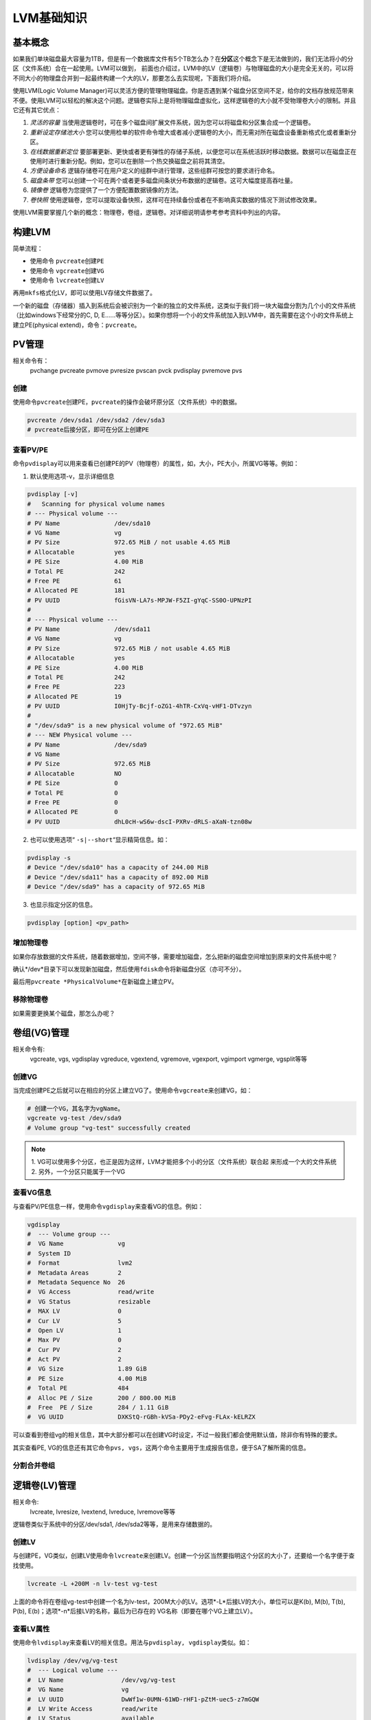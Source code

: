 LVM基础知识
***********

.. author:: default
.. categories:: devops
.. tags:: devops, deploy, disk
.. comments::
.. more::



基本概念
========
如果我们单块磁盘最大容量为1TB，但是有一个数据库文件有5个TB怎么办？在\ **分区**\
这个概念下是无法做到的，我们无法将小的分区（文件系统）合在一起使用。LVM可以做到，
前面也介绍过，LVM中的LV（逻辑卷）与物理磁盘的大小是完全无关的，可以将不同大小的\
物理盘合并到一起最终构建一个大的LV，那要怎么去实现呢，下面我们将介绍。

使用LVM(Logic Volume Manager)可以灵活方便的管理物理磁盘。你是否遇到某个磁盘分区\
空间不足，给你的文档存放规范带来不便。使用LVM可以轻松的解决这个问题。逻辑卷实际\
上是将物理磁盘虚拟化，这样逻辑卷的大小就不受物理卷大小的限制。并且它还有其它优\
点：

1.  *灵活的容量* 当使用逻辑卷时，可在多个磁盘间扩展文件系统，因为您可以将磁盘和\
    分区集合成一个逻辑卷。
2.  *重新设定存储池大小* 您可以使用检单的软件命令增大或者减小逻辑卷的大小，而无\
    需对所在磁盘设备重新格式化或者重新分区。
3.  *在线数据重新定位* 要部署更新、更快或者更有弹性的存储子系统，以便您可以在系\
    统活跃时移动数据。数据可以在磁盘正在使用时进行重新分配。例如，您可以在删除\
    一个热交换磁盘之前将其清空。
4.  *方便设备命名* 逻辑存储卷可在用户定义的组群中进行管理，这些组群可按您的要求\
    进行命名。
5.  *磁盘条带* 您可以创建一个可在两个或者更多磁盘间条状分布数据的逻辑卷。这可大\
    幅度提高吞吐量。
6.  *镜像卷* 逻辑卷为您提供了一个方便配置数据镜像的方法。
7.  *卷快照* 使用逻辑卷，您可以提取设备快照，这样可在持续备份或者在不影响真实数\
    据的情况下测试修改效果。

使用LVM需要掌握几个新的概念：\ ``物理卷，卷组，逻辑卷``\ 。对详细说明请参考参考\
资料中列出的内容。

构建LVM
========
简单流程：

*   使用命令 \ ``pvcreate``\ 创建\ ``PE``
*   使用命令 \ ``vgcreate``\ 创建\ ``VG``
*   使用命令 \ ``lvcreate``\ 创建\ ``LV``

再用\ ``mkfs``\ 格式化LV，即可以使用LV存储文件数据了。

一个新的磁盘（存储器）插入到系统后会被识别为一个新的独立的文件系统，这类似于我\
们将一块大磁盘分割为几个小的文件系统（比如windows下经常分的C, D, E......等等分\
区）。如果你想将一个小的文件系统加入到LVM中，首先需要在这个小的文件系统上建立\
PE(physical extend)，命令：\ ``pvcreate``\ 。

PV管理
=======
相关命令有：
 pvchange   pvcreate   pvmove     pvresize   pvscan
 pvck       pvdisplay  pvremove   pvs

创建
------
使用命令\ ``pvcreate``\ 创建PE，\ ``pvcreate``\ 的操作会破坏原分区（文件系统）\
中的数据。

.. sourcecode:: bash

    pvcreate /dev/sda1 /dev/sda2 /dev/sda3
    # pvcreate后接分区，即可在分区上创建PE

查看PV/PE
----------
命令\ ``pvdisplay``\ 可以用来查看已创建PE的PV（物理卷）的属性，如，大小，PE大小\
，所属VG等等。例如：

1.  默认使用选项-v，显示详细信息

.. sourcecode:: bash

    pvdisplay [-v]
    #   Scanning for physical volume names
    # --- Physical volume ---
    # PV Name               /dev/sda10
    # VG Name               vg
    # PV Size               972.65 MiB / not usable 4.65 MiB
    # Allocatable           yes
    # PE Size               4.00 MiB
    # Total PE              242
    # Free PE               61
    # Allocated PE          181
    # PV UUID               fGisVN-LA7s-MPJW-F5ZI-gYqC-SS0O-UPNzPI
    # 
    # --- Physical volume ---
    # PV Name               /dev/sda11
    # VG Name               vg
    # PV Size               972.65 MiB / not usable 4.65 MiB
    # Allocatable           yes
    # PE Size               4.00 MiB
    # Total PE              242
    # Free PE               223
    # Allocated PE          19
    # PV UUID               I0HjTy-Bcjf-oZG1-4hTR-CxVq-vHF1-DTvzyn
    # 
    # "/dev/sda9" is a new physical volume of "972.65 MiB"
    # --- NEW Physical volume ---
    # PV Name               /dev/sda9
    # VG Name
    # PV Size               972.65 MiB
    # Allocatable           NO
    # PE Size               0
    # Total PE              0
    # Free PE               0
    # Allocated PE          0
    # PV UUID               dhL0cH-wS6w-dscI-PXRv-dRLS-aXaN-tzn08w

2.  也可以使用选项“ \ ``-s|--short``\ “显示精简信息。如：

.. sourcecode:: bash

    pvdisplay -s
    # Device "/dev/sda10" has a capacity of 244.00 MiB
    # Device "/dev/sda11" has a capacity of 892.00 MiB
    # Device "/dev/sda9" has a capacity of 972.65 MiB

3.  也显示指定分区的信息。

.. sourcecode:: bash

    pvdisplay [option] <pv_path>

增加物理卷
----------
如果你存放数据的文件系统，随着数据增加，空间不够，需要增加磁盘，怎么把新的磁盘\
空间增加到原来的文件系统中呢？

确认*/dev*目录下可以发现新加磁盘，然后使用\ ``fdisk``\ 命令将新磁盘分区（亦可不\
分）。

最后用\ ``pvcreate *PhysicalVolume*``\ 在新磁盘上建立PV。

移除物理卷
----------
如果需要更换某个磁盘，那怎么办呢？

卷组(VG)管理
============
相关命令有:
 vgcreate, vgs, vgdisplay
 vgreduce, vgextend, vgremove, vgexport, vgimport
 vgmerge, vgsplit等等

创建VG
--------
当完成创建PE之后就可以在相应的分区上建立VG了。使用命令\ ``vgcreate``\
来创建VG，如：

.. sourcecode:: bash

    # 创建一个VG，其名字为vgName。
    vgcreate vg-test /dev/sda9
    # Volume group "vg-test" successfully created

.. note::

    1.  VG可以使用多个分区，也正是因为这样，LVM才能把多个小的分区（文件系统）联合起
    来形成一个大的文件系统
    2.  另外，一个分区只能属于一个VG

查看VG信息
-----------
与查看PV/PE信息一样，使用命令\ ``vgdisplay``\ 来查看VG的信息。例如：

.. sourcecode:: bash

    vgdisplay
    #  --- Volume group ---
    #  VG Name               vg
    #  System ID
    #  Format                lvm2
    #  Metadata Areas        2
    #  Metadata Sequence No  26
    #  VG Access             read/write
    #  VG Status             resizable
    #  MAX LV                0
    #  Cur LV                5
    #  Open LV               1
    #  Max PV                0
    #  Cur PV                2
    #  Act PV                2
    #  VG Size               1.89 GiB
    #  PE Size               4.00 MiB
    #  Total PE              484
    #  Alloc PE / Size       200 / 800.00 MiB
    #  Free  PE / Size       284 / 1.11 GiB
    #  VG UUID               DXKStQ-rGBh-kVSa-PDy2-eFvg-FLAx-kELRZX

可以查看到卷组vg的相关信息，其中大部分都可以在创建VG时设定，不过一般我们都会使\
用默认值，除非你有特殊的要求。

其实查看PE, VG的信息还有其它命令\ ``pvs, vgs``\ ，这两个命令主要用于生成报告信\
息，便于SA了解所需的信息。

分割合并卷组
------------

逻辑卷(LV)管理
==============
相关命令:
 lvcreate, lvresize, lvextend, lvreduce, lvremove等等

逻辑卷类似于系统中的分区/dev/sda1, /dev/sda2等等，是用来存储数据的。

创建LV
-------
与创建PE，VG类似，创建LV使用命令\ ``lvcreate``\ 来创建LV。创建一个分区当然要指\
明这个分区的大小了，还要给一个名字便于查找使用。

.. sourcecode:: bash

    lvcreate -L +200M -n lv-test vg-test

上面的命令将在卷组vg-test中创建一个名为lv-test，200M大小的LV。选项*-L*后接LV的\
大小，单位可以是K(b), M(b), T(b), P(b), E(b)；选项*-n*后接LV的名称，最后为已存\
在的 VG名称（即要在哪个VG上建立LV）。

查看LV属性
----------
使用命令\ ``lvdisplay``\ 来查看LV的相关信息。用法与\ ``pvdisplay, vgdisplay``\
类似。如：

.. sourcecode:: bash

    lvdisplay /dev/vg/vg-test
    #  --- Logical volume ---
    #  LV Name                /dev/vg/vg-test
    #  VG Name                vg
    #  LV UUID                DwWf1w-0UMN-61WD-rHF1-pZtM-uec5-z7mGQW
    #  LV Write Access        read/write
    #  LV Status              available
    #  # open                 1
    #  LV Size                500.00 MiB
    #  Current LE             125
    #  Segments               1
    #  Allocation             inherit
    #  Read ahead sectors     auto
    #  - currently set to     256
    #  Block device           253:9


线性逻辑卷
----------

条状逻辑卷
----------

镜像逻辑卷
----------

快照卷
------

LVM重要操作
===========
使用LVM来构建系统
-----------------
调整LV（逻辑分区）大小
----------------------
**情 境**\ ：挂载于/usr下的分区LV（逻辑分区）lv_usr空间快被消耗殆尽，怎么办？

**解决步骤**\ ：

*   确认VG（卷组）是否有足够的剩余空间。如果剩余空间不足，可以缩小其它剩余空间较
    多的LV，也可以增加新磁盘
*   使用命令\ ``lvresize``\ 增加\ *lv_usr*\ 空间

    .. sourcecode:: bash

        lvresize -L +increaseNumber /dev/VolGroup/lv_usr

*   使用命令\ ``resize2fs``\ 扩大逻辑分区\ *lv_usr*\ 上的文件系统，使其与分区大
    小一致。此时系统可能提示你要先运行\ ``fsck``\ 检查一下文件系统

    .. sourcecode:: bash

        e2fsck -f /dev/VolGroup/lv_usr
        resize2fs /dev/VolGroup/lv_usr

*   使用命令\ ``lvs``\ 确认扩容成功。

.. note::

    关键是：运行\ ``lvresize``\ , \ ``resize2fs``\ 的先后顺序。扩容一定要先运行\
    ``lvreize``\ 扩大分区，再运行\ ``resize2fs``\ 扩大文件系统

增加或更换磁盘
--------------
情境：由于某个块磁盘年代比较久远，性能较差，需要更换新的磁盘，利用LVM如何在系统
不停机的情形下更换硬盘？
    
现在情况为：系统中有一块磁盘/dev/sda，在其上有一个分区/dev/sda1，/dev/sda1为VG（
卷组）VGroup中的P，其中有很多LV
    
完成步骤：

*   将新的硬盘经测试后安装到系统上并进行分区（此处我们假定新磁盘为/dev/sdb1）
*   使用命令\ ``pvcreate``\ 将新的磁盘加入到PV（物理卷）

    .. sourcecode:: bash

        pvcreate /dev/sdb1

*   使用命令\ ``vgextend``\ 将/dev/sdb1加入到卷组VGroup中

    .. sourcecode:: bash

        vgextend VGroup /dev/sdb1

*   在线使用命令\ ``pvmove``\ 将/dev/sda1上的数据转移/dev/sdb1

    .. sourcecode:: bash

        pvmove /dev/sda1 /dev/sdb1

*   使用命令\ ``vgreduce``\ 将磁盘/dev/sda1从卷组VGroup中移除

    .. sourcecode:: bash

        vgreduce VGroup /dev/sda1

*   使用命令\ ``pvremove``\ 将磁盘/dev/sda1从PV中移除

    .. sourcecode:: bash

        pvremove /dev/sda1

*   将原磁盘拆下即可

利用快照卷进行在线备份
----------------------

性能问题
--------

参考资料
=========
